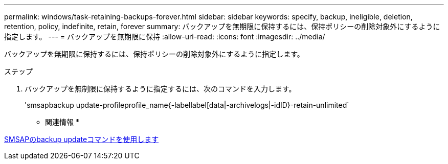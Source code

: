 ---
permalink: windows/task-retaining-backups-forever.html 
sidebar: sidebar 
keywords: specify, backup, ineligible, deletion, retention, policy, indefinite, retain, forever 
summary: バックアップを無期限に保持するには、保持ポリシーの削除対象外にするように指定します。 
---
= バックアップを無期限に保持
:allow-uri-read: 
:icons: font
:imagesdir: ../media/


[role="lead"]
バックアップを無期限に保持するには、保持ポリシーの削除対象外にするように指定します。

.ステップ
. バックアップを無制限に保持するように指定するには、次のコマンドを入力します。
+
'smsapbackup update-profileprofile_name{-labellabel[data|-archivelogs|-idID}-retain-unlimited`



* 関連情報 *

xref:reference-the-smosmsapbackup-update-command.adoc[SMSAPのbackup updateコマンドを使用します]
